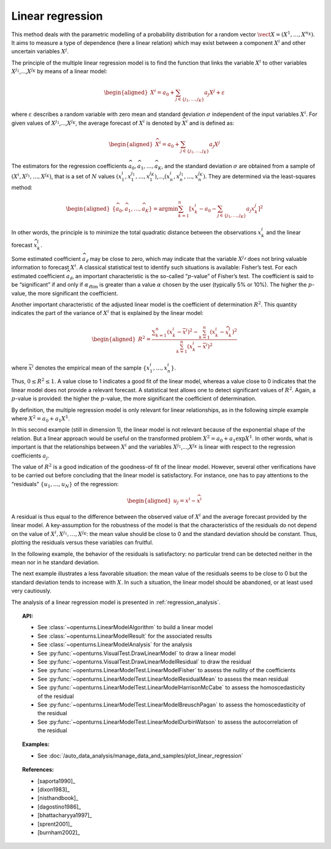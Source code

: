 .. _linear_regression:

Linear regression
-----------------

This method deals with the parametric modelling of a probability
distribution for a random vector
:math:`\vect{X} = \left( X^1,\ldots,X^{n_X} \right)`. It aims to measure
a type of dependence (here a linear relation) which may exist between a
component :math:`X^i` and other uncertain variables :math:`X^j`.

The principle of the multiple linear regression model is to find the
function that links the variable :math:`X^i` to other variables
:math:`X^{j_1}`,…,\ :math:`X^{j_K}` by means of a linear model:

.. math::

    \begin{aligned}
       X^i = a_0 + \sum_{j \in \{ j_1,\ldots,j_K \} } a_j X^j + \varepsilon
     \end{aligned}

where :math:`\varepsilon` describes a random variable with zero mean
and standard deviation :math:`\sigma` independent of the input variables
:math:`X^i`. For given values of :math:`X^{j_1}`,…,\ :math:`X^{j_K}`,
the average forecast of :math:`X^i` is denoted by :math:`\widehat{X}^i`
and is defined as:

.. math::

    \begin{aligned}
       \widehat{X}^i = a_0 + \sum_{j \in \{ j_1,\ldots,j_K \} } a_j X^j
     \end{aligned}

The estimators for the regression coefficients
:math:`\widehat{a}_0,\widehat{a}_1,\ldots,\widehat{a}_{K}`, and the
standard deviation :math:`\sigma` are obtained from a sample of
:math:`(X^i,X^{j_1},\ldots,X^{j_K})`, that is a set of :math:`N` values
:math:`(x^i_1,x_1^{j_1},\ldots,x_1^{j_K})`,…,\ :math:`(x^i_n,x_n^{j_1},\ldots,x_n^{j_K})`.
They are determined via the least-squares method:

.. math::

    \begin{aligned}
       \left\{ \widehat{a}_0,\widehat{a}_1,\ldots,\widehat{a}_{K} \right\} = \textrm{argmin} \sum_{k=1}^n \left[ x^i_k - a_0 - \sum_{j \in \{ j_1,\ldots,j_K \} } a_j x^j_k \right]^2
     \end{aligned}

In other words, the principle is to minimize the total quadratic
distance between the observations :math:`x^i_k` and the linear forecast
:math:`\widehat{x}^i_k`.

Some estimated coefficient :math:`\widehat{a}_\ell` may be close to
zero, which may indicate that the variable :math:`X^{j_\ell}` does not
bring valuable information to forecast :math:`X^i`. A classical statistical
test to identify such situations is available: Fisher’s test.
For each estimated coefficient :math:`\widehat{a}_\ell`, an important
characteristic is the so-called “:math:`p`-value” of Fisher’s test. The
coefficient is said to be “significant” if and only if
:math:`\alpha_{\ell \textrm{lim}}` is greater than a value
:math:`\alpha` chosen by the user (typically 5% or 10%). The higher the
:math:`p`-value, the more significant the coefficient.

Another important characteristic of the adjusted linear model is the
coefficient of determination :math:`R^2`. This quantity indicates the
part of the variance of :math:`X^i` that is explained by the linear
model:

.. math::

    \begin{aligned}
       R^2 = \frac{ \displaystyle \sum_{k=1}^n \left( x^i_k - \overline{x}^i \right)^2 - \sum_{k=1}^n \left( x^i_k - \widehat{x}_k^i \right)^2 }{ \sum_{k=1}^n \left( x^i_k - \overline{x}^i \right)^2 }
     \end{aligned}

where :math:`\overline{x}^i` denotes the empirical mean of the sample
:math:`\left\{ x^i_1,\ldots,x^i_n  \right\}`.

Thus, :math:`0 \leq R^2 \leq 1`. A value close to 1 indicates a good fit
of the linear model, whereas a value close to 0 indicates that the
linear model does not provide a relevant forecast. A statistical test
allows one to detect significant values of :math:`R^2`. Again, a
:math:`p`-value is provided: the higher the :math:`p`-value, the more
significant the coefficient of determination.

By definition, the multiple regression model is only relevant for linear
relationships, as in the following simple example where
:math:`X^2 = a_0 + a_1 X^1`.

.. plot::

    import openturns as ot
    from openturns.viewer import View

    N = 1000
    #create a sample X
    dist = ot.Triangular(1.0, 5.0, 10.0)
    # create a Y sample : Y = 0.5 + 3 * X + eps
    eps = ot.Normal(0.0, 1.0)
    sample = ot.JointDistribution([dist, eps]).getSample(N)
    f = ot.SymbolicFunction(['x', 'eps'], ['0.5+3.0*x+eps'])
    sampleY = f(sample)
    sampleX = sample.getMarginal(0)
    sampleX.setName('X')
    # Fit this linear model
    regressionModel = ot.LinearModelAlgorithm(sampleX, sampleY).getResult()
    # Test the linear model fitting
    graph = ot.VisualTest.DrawLinearModel(regressionModel)
    cloud = graph.getDrawable(0)
    cloud.setPointStyle('times')
    graph.setDrawable(0, cloud)
    graph.setTitle('')
    View(graph)


In this second example (still in dimension 1), the linear model is not
relevant because of the exponential shape of the relation. But a linear
approach would be useful on the transformed problem
:math:`X^2 = a_0 + a_1 \exp X^1`. In other words, what is important is
that the relationships between :math:`X^i` and the variables
:math:`X^{j_1}`,…,\ :math:`X^{j_K}` is linear with respect to the
regression coefficients :math:`a_j`.

.. plot::

    import openturns as ot
    from openturns.viewer import View

    N = 1000
    #create a sample X
    dist = ot.Triangular(1.0, 5.0, 10.0)
    # create a Y sample : Y = exp(X/2) + eps
    eps = ot.Normal(0.0, 1.0)
    sample = ot.JointDistribution([dist, eps]).getSample(N)
    f = ot.SymbolicFunction(['x', 'eps'], ['exp(0.5*x)+eps'])
    sampleY = f(sample)
    sampleX = sample.getMarginal(0)
    sampleX.setName('X')
    # same as good test
    regressionModel = ot.LinearModelAlgorithm(sampleX, sampleY).getResult()
    graph = ot.VisualTest.DrawLinearModel(regressionModel)
    cloud = graph.getDrawable(0)
    cloud.setPointStyle('times')
    graph.setDrawable(0, cloud)
    graph.setTitle('')
    View(graph)


The value of :math:`R^2` is a good indication of the goodness-of fit of
the linear model. However, several other verifications have to be
carried out before concluding that the linear model is satisfactory. For
instance, one has to pay attentions to the “residuals”
:math:`\{ u_1,\ldots,u_N \}` of the regression:

.. math::

    \begin{aligned}
       u_j = x^i - \widehat{x}^i
     \end{aligned}

A residual is thus equal to the difference between the observed value
of :math:`X^i` and the average forecast provided by the linear model. A
key-assumption for the robustness of the model is that the
characteristics of the residuals do not depend on the value of
:math:`X^i,X^{j_1},\dots,X^{j_K}`: the mean value should be close
to 0 and the standard deviation should be constant. Thus, plotting the
residuals versus these variables can fruitful.

In the following example, the behavior of the residuals is
satisfactory: no particular trend can be detected neither in the mean
nor in he standard deviation.

.. plot::

    import openturns as ot
    from openturns.viewer import View

    N = 1000
    #create a sample X
    dist = ot.Triangular(1.0, 5.0, 10.0)
    # create a Y sample : Y = 0.5 + 3 * X + eps
    eps = ot.Normal(0.0, 1.0)
    sample = ot.JointDistribution([dist, eps]).getSample(N)
    f = ot.SymbolicFunction(['x', 'eps'], ['0.5+3.0*x+eps'])
    sampleY = f(sample)
    sampleX = sample.getMarginal(0)
    sampleX.setName('X')
    #create a linear model
    regressionModel = ot.LinearModelAlgorithm(sampleX, sampleY).getResult()
    graph = ot.VisualTest.DrawLinearModelResidual(regressionModel)
    cloud = graph.getDrawable(0)
    cloud.setPointStyle('times')
    graph.setDrawable(0, cloud)
    graph.setTitle('')
    # copy the graph in a file
    View(graph)


The next example illustrates a less favorable situation: the mean value
of the residuals seems to be close to 0 but the standard deviation tends
to increase with :math:`X`. In such a situation, the linear model should
be abandoned, or at least used very cautiously.

.. plot::

    import openturns as ot
    from openturns.viewer import View

    N = 1000
    #create a sample X
    dist = ot.Triangular(1.0, 5.0, 10.0)
    # create a Y sample : Y = exp(X/2) + eps
    eps = ot.Normal(0.0, 1.0)
    sample = ot.JointDistribution([dist, eps]).getSample(N)
    f = ot.SymbolicFunction(['x', 'eps'], ['exp(0.5*x)+eps'])
    sampleY = f(sample)
    sampleX = sample.getMarginal(0)
    sampleX.setName('X')
    # same as good test
    regressionModel = ot.LinearModelAlgorithm(sampleX, sampleY).getResult()
    graph = ot.VisualTest.DrawLinearModelResidual(regressionModel)
    cloud = graph.getDrawable(0)
    cloud.setPointStyle('times')
    graph.setDrawable(0, cloud)
    graph.setTitle('')
    View(graph)

The analysis of a linear regression model is presented in :ref:`regression_analysis`.

.. topic:: API:

    - See :class:`~openturns.LinearModelAlgorithm` to build a linear model
    - See :class:`~openturns.LinearModelResult` for the associated results
    - See :class:`~openturns.LinearModelAnalysis` for the analysis
    - See :py:func:`~openturns.VisualTest.DrawLinearModel` to draw a linear model
    - See :py:func:`~openturns.VisualTest.DrawLinearModelResidual` to draw the residual
    - See :py:func:`~openturns.LinearModelTest.LinearModelFisher` to assess the nullity of the coefficients
    - See :py:func:`~openturns.LinearModelTest.LinearModelResidualMean` to assess the mean residual
    - See :py:func:`~openturns.LinearModelTest.LinearModelHarrisonMcCabe` to assess the homoscedasticity of the residual
    - See :py:func:`~openturns.LinearModelTest.LinearModelBreuschPagan` to assess the homoscedasticity of the residual
    - See :py:func:`~openturns.LinearModelTest.LinearModelDurbinWatson` to assess the autocorrelation of the residual

.. topic:: Examples:

    - See :doc:`/auto_data_analysis/manage_data_and_samples/plot_linear_regression`

.. topic:: References:

    - [saporta1990]_
    - [dixon1983]_
    - [nisthandbook]_
    - [dagostino1986]_
    - [bhattacharyya1997]_
    - [sprent2001]_
    - [burnham2002]_
